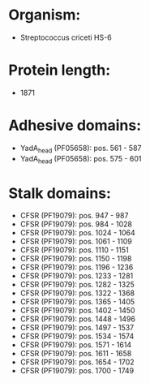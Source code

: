 * Organism:
- Streptococcus criceti HS-6
* Protein length:
- 1871
* Adhesive domains:
- YadA_head (PF05658): pos. 561 - 587
- YadA_head (PF05658): pos. 575 - 601
* Stalk domains:
- CFSR (PF19079): pos. 947 - 987
- CFSR (PF19079): pos. 984 - 1028
- CFSR (PF19079): pos. 1024 - 1064
- CFSR (PF19079): pos. 1061 - 1109
- CFSR (PF19079): pos. 1110 - 1151
- CFSR (PF19079): pos. 1150 - 1198
- CFSR (PF19079): pos. 1196 - 1236
- CFSR (PF19079): pos. 1233 - 1281
- CFSR (PF19079): pos. 1282 - 1325
- CFSR (PF19079): pos. 1322 - 1368
- CFSR (PF19079): pos. 1365 - 1405
- CFSR (PF19079): pos. 1402 - 1450
- CFSR (PF19079): pos. 1448 - 1496
- CFSR (PF19079): pos. 1497 - 1537
- CFSR (PF19079): pos. 1534 - 1574
- CFSR (PF19079): pos. 1571 - 1614
- CFSR (PF19079): pos. 1611 - 1658
- CFSR (PF19079): pos. 1654 - 1702
- CFSR (PF19079): pos. 1700 - 1749

